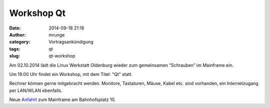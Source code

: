 Workshop Qt
###########
:date: 2014-09-18 21:16
:author: mrunge
:category: Vortragsankündigung
:tags: qt
:slug: qt-workshop

Am 02.10.2014 lädt die Linux Werkstatt Oldenburg wieder zum gemeinsamen 
“Schrauben” im Mainframe ein.

Um 19.00 Uhr findet ein Workshop, mit dem Titel: "Qt" statt.

Rechner können gerne mitgebracht werden. Monitore, Tastaturen, Mäuse, Kabel etc. sind vorhanden, ein Internetzugang per LAN/WLAN ebenfalls.

Neue Anfahrt_ zum Mainframe am Bahnhofsplatz 10.

.. _Anfahrt: http://mainframe.io/contact.de.html

